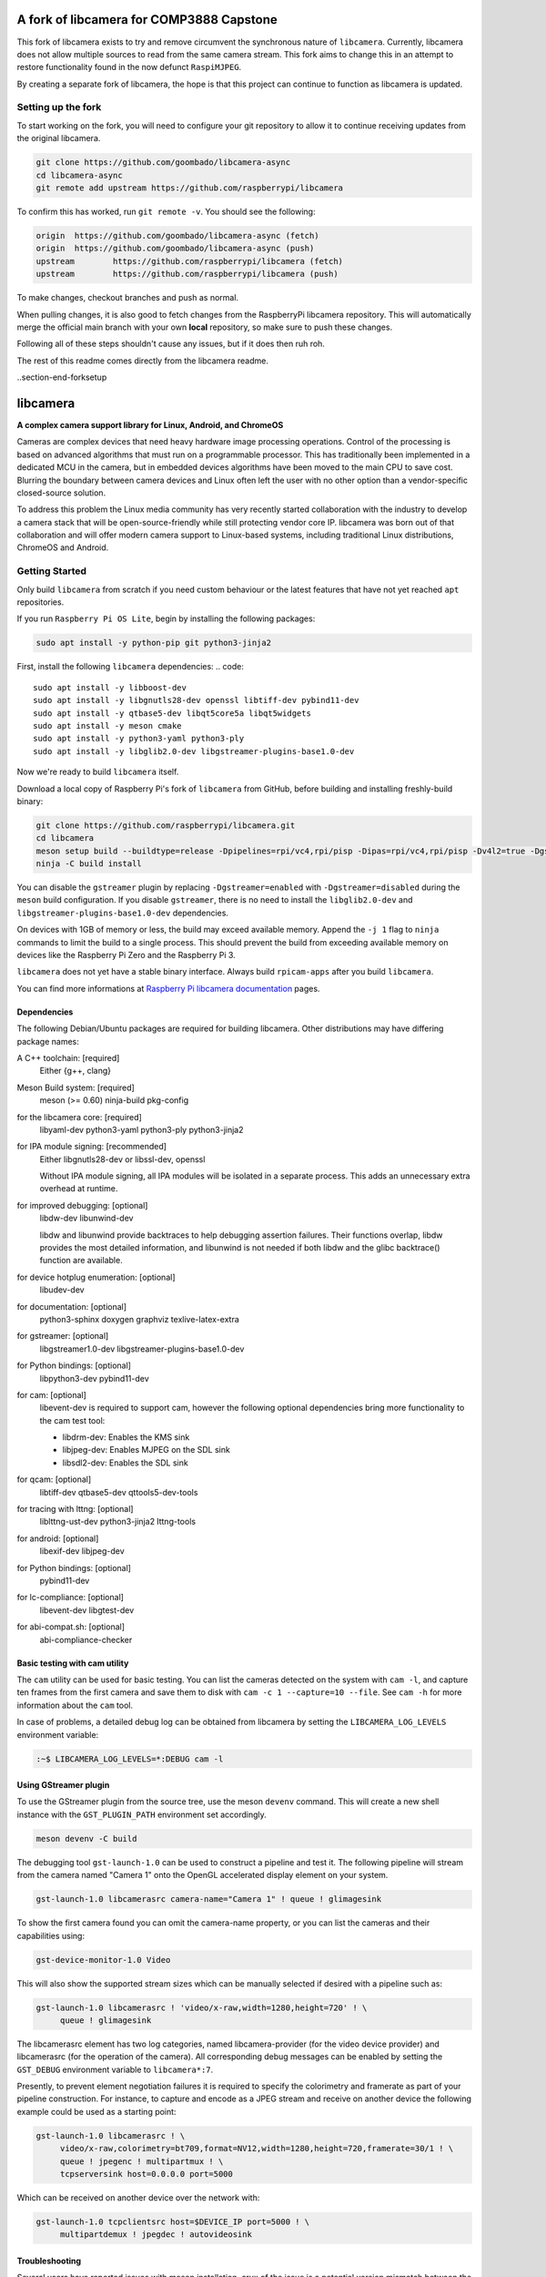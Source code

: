 .. SPDX-License-Identifier: CC-BY-SA-4.0

.. section-begin-preamble
============================================
  A fork of libcamera for COMP3888 Capstone
============================================

This fork of libcamera exists to try and remove circumvent the synchronous
nature of ``libcamera``. Currently, libcamera does not allow multiple sources
to read from the same camera stream. This fork aims to change this in an attempt
to restore functionality found in the now defunct ``RaspiMJPEG``.

By creating a separate fork of libcamera, the hope is that this project can
continue to function as libcamera is updated.

.. section-end-preamble
.. section-begin-forksetup

Setting up the fork
-------------------

To start working on the fork, you will need to configure your git repository
to allow it to continue receiving updates from the original libcamera.

.. code::

  git clone https://github.com/goombado/libcamera-async
  cd libcamera-async
  git remote add upstream https://github.com/raspberrypi/libcamera

To confirm this has worked, run ``git remote -v``. You should see the following:

.. code::

  origin  https://github.com/goombado/libcamera-async (fetch)
  origin  https://github.com/goombado/libcamera-async (push)
  upstream        https://github.com/raspberrypi/libcamera (fetch)
  upstream        https://github.com/raspberrypi/libcamera (push)

To make changes, checkout branches and push as normal.

.. code::
  git checkout -b new_branch
  git add .
  git commit -am "new commit"
  git push origin new_branch

When pulling changes, it is also good to fetch changes from the RaspberryPi
libcamera repository. This will automatically merge the official main branch
with your own **local** repository, so make sure to push these changes.

.. code::
  # this can be run from any branch, not just main
  git pull
  git merge upstream/main
  git commit -am "fetched upstream changes"
  git push

Following all of these steps shouldn't cause any issues, but if it does then
ruh roh.

The rest of this readme comes directly from the libcamera readme.

..section-end-forksetup


.. section-begin-libcamera

===========
 libcamera
===========

**A complex camera support library for Linux, Android, and ChromeOS**

Cameras are complex devices that need heavy hardware image processing
operations. Control of the processing is based on advanced algorithms that must
run on a programmable processor. This has traditionally been implemented in a
dedicated MCU in the camera, but in embedded devices algorithms have been moved
to the main CPU to save cost. Blurring the boundary between camera devices and
Linux often left the user with no other option than a vendor-specific
closed-source solution.

To address this problem the Linux media community has very recently started
collaboration with the industry to develop a camera stack that will be
open-source-friendly while still protecting vendor core IP. libcamera was born
out of that collaboration and will offer modern camera support to Linux-based
systems, including traditional Linux distributions, ChromeOS and Android.

.. section-end-libcamera
.. section-begin-getting-started

Getting Started
---------------

Only build ``libcamera`` from scratch if you need custom behaviour or the latest features that have not yet reached ``apt`` repositories.

If you run ``Raspberry Pi OS Lite``, begin by installing the following packages:

.. code::

  sudo apt install -y python-pip git python3-jinja2

First, install the following ``libcamera`` dependencies:
.. code::

  sudo apt install -y libboost-dev
  sudo apt install -y libgnutls28-dev openssl libtiff-dev pybind11-dev
  sudo apt install -y qtbase5-dev libqt5core5a libqt5widgets
  sudo apt install -y meson cmake
  sudo apt install -y python3-yaml python3-ply
  sudo apt install -y libglib2.0-dev libgstreamer-plugins-base1.0-dev

Now we're ready to build ``libcamera`` itself.

Download a local copy of Raspberry Pi's fork of ``libcamera`` from GitHub, before building and installing freshly-build binary:

.. code::

  git clone https://github.com/raspberrypi/libcamera.git
  cd libcamera
  meson setup build --buildtype=release -Dpipelines=rpi/vc4,rpi/pisp -Dipas=rpi/vc4,rpi/pisp -Dv4l2=true -Dgstreamer=enabled -Dtest=false -Dlc-compliance=disabled -Dcam=disabled -Dqcam=disabled -Ddocumentation=disabled -Dpycamera=enabled
  ninja -C build install

You can disable the ``gstreamer`` plugin by replacing ``-Dgstreamer=enabled`` with ``-Dgstreamer=disabled`` during the ``meson`` build configuration.
If you disable ``gstreamer``, there is no need to install the ``libglib2.0-dev`` and ``libgstreamer-plugins-base1.0-dev`` dependencies.

On devices with 1GB of memory or less, the build may exceed available memory. Append the ``-j 1`` flag to ``ninja`` commands to limit the build to a single process.
This should prevent the build from exceeding available memory on devices like the Raspberry Pi Zero and the Raspberry Pi 3.

``libcamera`` does not yet have a stable binary interface. Always build ``rpicam-apps`` after you build ``libcamera``.

You can find more informations at `Raspberry Pi libcamera documentation`_ pages.

.. _Raspberry Pi libcamera documentation: https://www.raspberrypi.com/documentation/computers/camera_software.html

Dependencies
~~~~~~~~~~~~

The following Debian/Ubuntu packages are required for building libcamera.
Other distributions may have differing package names:

A C++ toolchain: [required]
        Either {g++, clang}

Meson Build system: [required]
        meson (>= 0.60) ninja-build pkg-config

for the libcamera core: [required]
        libyaml-dev python3-yaml python3-ply python3-jinja2

for IPA module signing: [recommended]
        Either libgnutls28-dev or libssl-dev, openssl

        Without IPA module signing, all IPA modules will be isolated in a
        separate process. This adds an unnecessary extra overhead at runtime.

for improved debugging: [optional]
        libdw-dev libunwind-dev

        libdw and libunwind provide backtraces to help debugging assertion
        failures. Their functions overlap, libdw provides the most detailed
        information, and libunwind is not needed if both libdw and the glibc
        backtrace() function are available.

for device hotplug enumeration: [optional]
        libudev-dev

for documentation: [optional]
        python3-sphinx doxygen graphviz texlive-latex-extra

for gstreamer: [optional]
        libgstreamer1.0-dev libgstreamer-plugins-base1.0-dev

for Python bindings: [optional]
        libpython3-dev pybind11-dev

for cam: [optional]
        libevent-dev is required to support cam, however the following
        optional dependencies bring more functionality to the cam test
        tool:

        - libdrm-dev: Enables the KMS sink
        - libjpeg-dev: Enables MJPEG on the SDL sink
        - libsdl2-dev: Enables the SDL sink

for qcam: [optional]
        libtiff-dev qtbase5-dev qttools5-dev-tools

for tracing with lttng: [optional]
        liblttng-ust-dev python3-jinja2 lttng-tools

for android: [optional]
        libexif-dev libjpeg-dev

for Python bindings: [optional]
        pybind11-dev

for lc-compliance: [optional]
        libevent-dev libgtest-dev

for abi-compat.sh: [optional]
        abi-compliance-checker

Basic testing with cam utility
~~~~~~~~~~~~~~~~~~~~~~~~~~~~~~

The ``cam`` utility can be used for basic testing. You can list the cameras
detected on the system with ``cam -l``, and capture ten frames from the first
camera and save them to disk with ``cam -c 1 --capture=10 --file``. See
``cam -h`` for more information about the ``cam`` tool.

In case of problems, a detailed debug log can be obtained from libcamera by
setting the ``LIBCAMERA_LOG_LEVELS`` environment variable:

.. code::

    :~$ LIBCAMERA_LOG_LEVELS=*:DEBUG cam -l

Using GStreamer plugin
~~~~~~~~~~~~~~~~~~~~~~

To use the GStreamer plugin from the source tree, use the meson ``devenv``
command.  This will create a new shell instance with the ``GST_PLUGIN_PATH``
environment set accordingly.

.. code::

  meson devenv -C build

The debugging tool ``gst-launch-1.0`` can be used to construct a pipeline and
test it. The following pipeline will stream from the camera named "Camera 1"
onto the OpenGL accelerated display element on your system.

.. code::

  gst-launch-1.0 libcamerasrc camera-name="Camera 1" ! queue ! glimagesink

To show the first camera found you can omit the camera-name property, or you
can list the cameras and their capabilities using:

.. code::

  gst-device-monitor-1.0 Video

This will also show the supported stream sizes which can be manually selected
if desired with a pipeline such as:

.. code::

  gst-launch-1.0 libcamerasrc ! 'video/x-raw,width=1280,height=720' ! \
       queue ! glimagesink

The libcamerasrc element has two log categories, named libcamera-provider (for
the video device provider) and libcamerasrc (for the operation of the camera).
All corresponding debug messages can be enabled by setting the ``GST_DEBUG``
environment variable to ``libcamera*:7``.

Presently, to prevent element negotiation failures it is required to specify
the colorimetry and framerate as part of your pipeline construction. For
instance, to capture and encode as a JPEG stream and receive on another device
the following example could be used as a starting point:

.. code::

   gst-launch-1.0 libcamerasrc ! \
        video/x-raw,colorimetry=bt709,format=NV12,width=1280,height=720,framerate=30/1 ! \
        queue ! jpegenc ! multipartmux ! \
        tcpserversink host=0.0.0.0 port=5000

Which can be received on another device over the network with:

.. code::

   gst-launch-1.0 tcpclientsrc host=$DEVICE_IP port=5000 ! \
        multipartdemux ! jpegdec ! autovideosink

.. section-end-getting-started

Troubleshooting
~~~~~~~~~~~~~~~

Several users have reported issues with meson installation, crux of the issue
is a potential version mismatch between the version that root uses, and the
version that the normal user uses. On calling `ninja -C build`, it can't find
the build.ninja module. This is a snippet of the error message.

::

  ninja: Entering directory `build'
  ninja: error: loading 'build.ninja': No such file or directory

This can be solved in two ways:

1. Don't install meson again if it is already installed system-wide.

2. If a version of meson which is different from the system-wide version is
   already installed, uninstall that meson using pip3, and install again without
   the --user argument.
